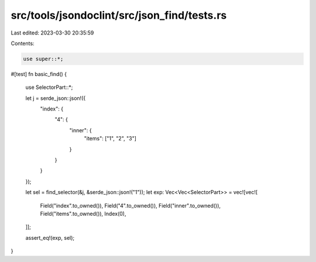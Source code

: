 src/tools/jsondoclint/src/json_find/tests.rs
============================================

Last edited: 2023-03-30 20:35:59

Contents:

.. code-block:: rs

    use super::*;

#[test]
fn basic_find() {
    use SelectorPart::*;

    let j = serde_json::json!({
        "index": {
            "4": {
                "inner": {
                    "items": ["1", "2", "3"]
                }
            }
        }
    });

    let sel = find_selector(&j, &serde_json::json!("1"));
    let exp: Vec<Vec<SelectorPart>> = vec![vec![
        Field("index".to_owned()),
        Field("4".to_owned()),
        Field("inner".to_owned()),
        Field("items".to_owned()),
        Index(0),
    ]];

    assert_eq!(exp, sel);
}



